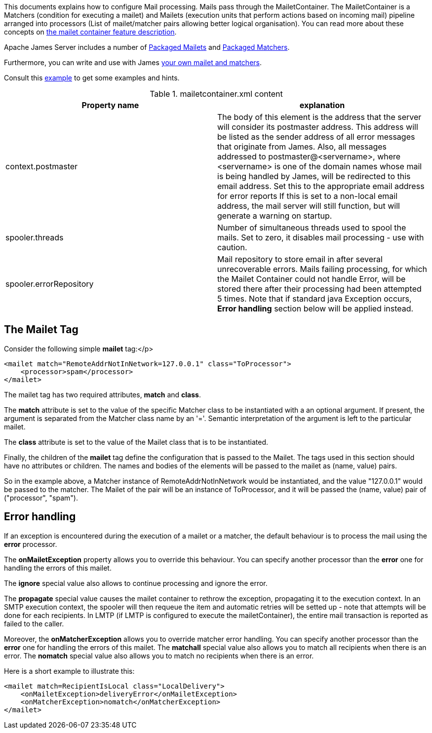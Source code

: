 This documents explains how to configure Mail processing. Mails pass through the MailetContainer. The
MailetContainer is a Matchers (condition for executing a mailet) and Mailets (execution units that perform
actions based on incoming mail) pipeline arranged into processors (List of mailet/matcher pairs allowing
better logical organisation). You can read more about these concepts on
xref:{pages-path}/architecture/index.adoc#_mail_processing[the mailet container feature description].

Apache James Server includes a number of xref:{pages-path}/configure/mailets.adoc[Packaged Mailets] and
xref:{pages-path}/configure/matchers.adoc[Packaged Matchers].

Furthermore, you can write and use with James xref:customization:mail-processing.adoc[your own mailet and matchers].

Consult this link:{sample-configuration-prefix-url}/mailetcontainer.xml[example]
to get some examples and hints.

.mailetcontainer.xml content
|===
| Property name | explanation

| context.postmaster
| The body of this element is the address that the server
will consider its postmaster address.  This address will be listed as the sender address
of all error messages that originate from James.  Also, all messages addressed to
postmaster@<servername>, where <servername> is one of the domain names whose
mail is being handled by James, will be redirected to this email address.
Set this to the appropriate email address for error reports
If this is set to a non-local email address, the mail server
will still function, but will generate a warning on startup.

| spooler.threads
| Number of simultaneous threads used to spool the mails. Set to zero, it disables mail processing - use with
caution.

| spooler.errorRepository
| Mail repository to store email in after several unrecoverable errors. Mails failing processing, for which
the Mailet Container could not handle Error, will be stored there after their processing had been attempted
5 times. Note that if standard java Exception occurs, *Error handling* section below will be applied
instead.
|===

== The Mailet Tag

Consider the following simple *mailet* tag:</p>

[source,xml]
....
<mailet match="RemoteAddrNotInNetwork=127.0.0.1" class="ToProcessor">
    <processor>spam</processor>
</mailet>
....

The mailet tag has two required attributes, *match* and *class*.

The *match* attribute is set to the value of the specific Matcher class to be instantiated with a an
optional argument.  If present, the argument is separated from the Matcher class name by an '='.  Semantic
interpretation of the argument is left to the particular mailet.

The *class* attribute is set to the value of the Mailet class that is to be instantiated.

Finally, the children of the *mailet* tag define the configuration that is passed to the Mailet.  The
tags used in this section should have no attributes or children.  The names and bodies of the elements will be passed to
the mailet as (name, value) pairs.

So in the example above, a Matcher instance of RemoteAddrNotInNetwork would be instantiated, and the value "127.0.0.1"
would be passed to the matcher.  The Mailet of the pair will be an instance of ToProcessor, and it will be passed the (name, value)
pair of ("processor", "spam").

== Error handling

If an exception is encountered during the execution of a mailet or a matcher, the default behaviour is to
process the mail using the *error* processor.

The *onMailetException* property allows you to override this behaviour. You can specify another
processor than the *error* one for handling the errors of this mailet.

The *ignore* special value also allows to continue processing and ignore the error.

The *propagate* special value causes the mailet container to rethrow the
exception, propagating it to the execution context. In an SMTP execution context, the spooler will then requeue
the item and automatic retries will be setted up - note that attempts will be done for each recipients. In LMTP
(if LMTP is configured to execute the mailetContainer), the entire mail transaction is reported as failed to the caller.

Moreover, the *onMatcherException* allows you to override matcher error handling. You can
specify another processor than the *error* one for handling the errors of this mailet. The *matchall*
special value also allows you to match all recipients when there is an error. The *nomatch*
special value also allows you to match no recipients when there is an error.

Here is a short example to illustrate this:

[source,xml]
....
<mailet match=RecipientIsLocal class="LocalDelivery">
    <onMailetException>deliveryError</onMailetException>
    <onMatcherException>nomatch</onMatcherException>
</mailet>
....